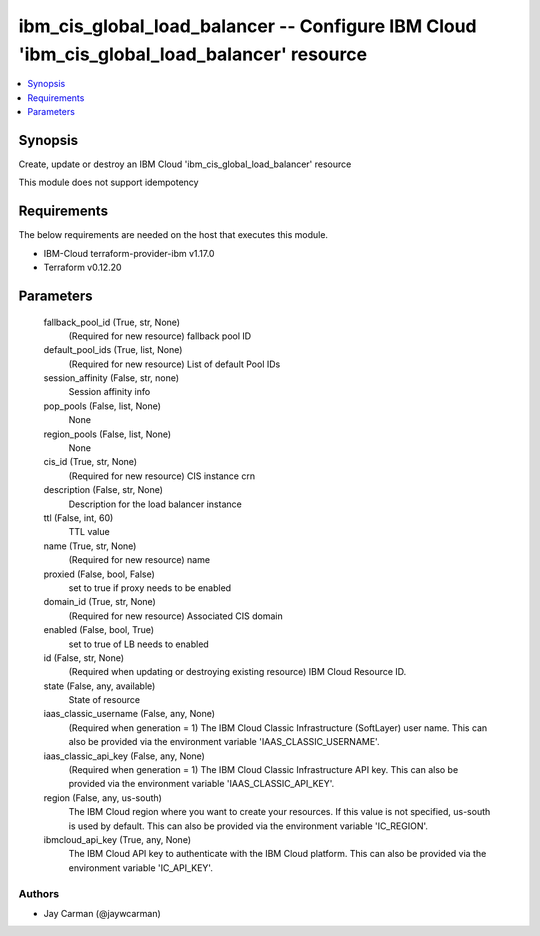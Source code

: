 
ibm_cis_global_load_balancer -- Configure IBM Cloud 'ibm_cis_global_load_balancer' resource
===========================================================================================

.. contents::
   :local:
   :depth: 1


Synopsis
--------

Create, update or destroy an IBM Cloud 'ibm_cis_global_load_balancer' resource

This module does not support idempotency



Requirements
------------
The below requirements are needed on the host that executes this module.

- IBM-Cloud terraform-provider-ibm v1.17.0
- Terraform v0.12.20



Parameters
----------

  fallback_pool_id (True, str, None)
    (Required for new resource) fallback pool ID


  default_pool_ids (True, list, None)
    (Required for new resource) List of default Pool IDs


  session_affinity (False, str, none)
    Session affinity info


  pop_pools (False, list, None)
    None


  region_pools (False, list, None)
    None


  cis_id (True, str, None)
    (Required for new resource) CIS instance crn


  description (False, str, None)
    Description for the load balancer instance


  ttl (False, int, 60)
    TTL value


  name (True, str, None)
    (Required for new resource) name


  proxied (False, bool, False)
    set to true if proxy needs to be enabled


  domain_id (True, str, None)
    (Required for new resource) Associated CIS domain


  enabled (False, bool, True)
    set to true of LB needs to enabled


  id (False, str, None)
    (Required when updating or destroying existing resource) IBM Cloud Resource ID.


  state (False, any, available)
    State of resource


  iaas_classic_username (False, any, None)
    (Required when generation = 1) The IBM Cloud Classic Infrastructure (SoftLayer) user name. This can also be provided via the environment variable 'IAAS_CLASSIC_USERNAME'.


  iaas_classic_api_key (False, any, None)
    (Required when generation = 1) The IBM Cloud Classic Infrastructure API key. This can also be provided via the environment variable 'IAAS_CLASSIC_API_KEY'.


  region (False, any, us-south)
    The IBM Cloud region where you want to create your resources. If this value is not specified, us-south is used by default. This can also be provided via the environment variable 'IC_REGION'.


  ibmcloud_api_key (True, any, None)
    The IBM Cloud API key to authenticate with the IBM Cloud platform. This can also be provided via the environment variable 'IC_API_KEY'.













Authors
~~~~~~~

- Jay Carman (@jaywcarman)

